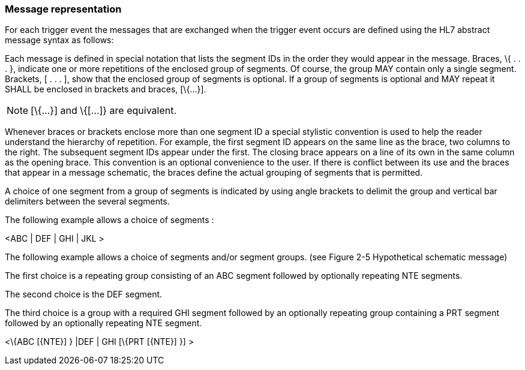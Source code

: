 === Message representation
[v291_section="2.10.8"]

For each trigger event the messages that are exchanged when the trigger event occurs are defined using the HL7 abstract message syntax as follows:

Each message is defined in special notation that lists the segment IDs in the order they would appear in the message. Braces, \{ . . . }, indicate one or more repetitions of the enclosed group of segments. Of course, the group MAY contain only a single segment. Brackets, [ . . . ], show that the enclosed group of segments is optional. If a group of segments is optional and MAY repeat it SHALL be enclosed in brackets and braces, [\{...}].

[NOTE]
[\{...}] and \{[...]} are equivalent.

Whenever braces or brackets enclose more than one segment ID a special stylistic convention is used to help the reader understand the hierarchy of repetition. For example, the first segment ID appears on the same line as the brace, two columns to the right. The subsequent segment IDs appear under the first. The closing brace appears on a line of its own in the same column as the opening brace. This convention is an optional convenience to the user. If there is conflict between its use and the braces that appear in a message schematic, the braces define the actual grouping of segments that is permitted.

A choice of one segment from a group of segments is indicated by using angle brackets to delimit the group and vertical bar delimiters between the several segments.

[example]
The following example allows a choice of segments :

<ABC | DEF | GHI | JKL >

[example]
The following example allows a choice of segments and/or segment groups. (see Figure 2-5 Hypothetical schematic message)

The first choice is a repeating group consisting of an ABC segment followed by optionally repeating NTE segments.

The second choice is the DEF segment.

The third choice is a group with a required GHI segment followed by an optionally repeating group containing a PRT segment followed by an optionally repeating NTE segment.

<\{ABC [\{NTE}] } |DEF | GHI [\{PRT [\{NTE}] }] >

